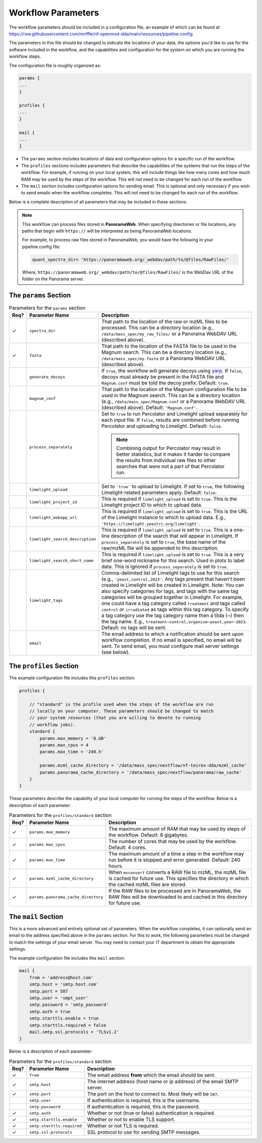 ===================================
Workflow Parameters
===================================

The workflow parameters should be included in a configuration file, an example
of which can be found at
https://raw.githubusercontent.com/mriffle/nf-openmod-dda/main/resources/pipeline.config

The parameters in this file should be changed to indicate the locations of your data, the
options you'd like to use for the software included in the workflow, and the capabilities and
configuration for the system on which you are running the workflow steps.

The configuration file is roughly organized as:

.. code-block:: groovy

    params {
    ...
    }

    profiles {
    ...
    }

    mail {
    ...
    }

- The ``params`` section includes locations of data and configuration options for a specific run of the workflow.
- The ``profiles`` sections includes parameters that describe the capabilities of the systems that run the steps of the workflow. For example, if running on your local system, this will include things like how many cores and how much RAM may be used by the steps of the workflow. This will not need to be changed for each run of the workflow.
- The ``mail`` section includes configuration options for sending email. This is optional and only necessary if you wish to send emails when the workflow completes. This will not need to be changed for each run of the workflow.

Below is a complete description of all parameters that may be included in these sections.

.. note::

    This workflow can process files stored in **PanoramaWeb**. When specifying directories or file locations, any paths that begin with ``https://`` will be interpreted as being PanoramaWeb locations.

    For example, to process raw files stored in PanoramaWeb, you would have the following in your pipeline.config file:

    .. code-block:: bash

        quant_spectra_dir= 'https://panoramaweb.org/_webdav/path/to/@files/RawFiles/'


    Where, ``https://panoramaweb.org/_webdav/path/to/@files/RawFiles/`` is the WebDav URL of the folder on the Panorama server.


The ``params`` Section
^^^^^^^^^^^^^^^^^^^^^^^

.. list-table:: Parameters for the ``params`` section
   :widths: 5 20 75
   :header-rows: 1

   * - Req?
     - Parameter Name
     - Description
   * - ✓
     - ``spectra_dir``
     - That path to the location of the raw or mzML files to be processed. This can be a directory location (e.g., ``/data/mass_spec/my_raw_files/`` or a Panorama WebDAV URL (described above).
   * - ✓
     - ``fasta``
     - That path to the location of the FASTA file to be used in the Magnum search. This can be a directory location (e.g., ``/data/mass_spec/my.fasta`` or a Panorama WebDAV URL (described above).
   * - 
     - ``generate_decoys``
     - If ``true``, the workflow will generate decoys using `yarp <https://github.com/mriffle/yarp>`_. If ``false``, decoys must already be present in the FASTA file and ``Magnum.conf`` must be told the decoy prefix. Default: ``true``.
   * - 
     - ``magnum_conf``
     - That path to the location of the Magnum configuration file to be used in the Magnum search. This can be a directory location (e.g., ``/data/mass_spec/Magnum.conf`` or a Panorama WebDAV URL (described above). Default: ``'Magnum.conf'``.
   * - 
     - ``process_separately``
     - Set to ``true`` to run Percolator and Limelight upload separately for each input file. If ``false``, results are combined before running Percolator and uploading to Limelight. Default: ``false``.

       .. note::

          Combining output for Percolator may result in better statistics, but it makes it harder to compare the results from individual raw files to other searches that were not a part of that Percolator run.
   * - 
     - ``limelight_upload``
     - Set to ``'true'`` to upload to Limelight. If set to ``true``, the following Limelight-related parameters apply. Default: ``false``.
   * - 
     - ``limelight_project_id``
     - This is required if ``limelight_upload`` is set to ``true``. This is the Limelight project ID to which to upload data.
   * - 
     - ``limelight_webapp_url``
     - This is required if ``limelight_upload`` is set to ``true``. This is the URL of the Limelight instance to which to upload data. E.g., ``'https://limelight.yeastrc.org/limelight'``.
   * - 
     - ``limelight_search_description``
     - This is required if ``limelight_upload`` is set to ``true``. This is a one-line description of the search that will appear in Limelight. If ``process_separately`` is set to ``true``, the base name of the raw/mzML file will be appended to this description. 
   * - 
     - ``limelight_search_short_name``
     - This is required if ``limelight_upload`` is set to ``true``. This is a very brief one-word nickname for this search. Used in plots to label data. This is ignored if ``process_separately`` is set to ``true``.
   * - 
     - ``limelight_tags``
     - Comma-delimited list of Limelight tags to use for this search (e.g., ``'yeast,control,2023'``. Any tags present that haven't been created in Limelight will be created in Limelight. Note: You can also specify
       categories for tags, and tags with the same tag categories will be grouped together in Limelight. For example, one could have a tag category called ``treatment`` and tags called ``control`` or ``irradiated`` as
       tags within this tag category. To specify a tag category use the tag category name then a tilda (~) then the tag name. E.g., ``treatment~control,organism~yeast,year~2023``. Default: no tags will be sent.
   * - 
     - ``email``
     - The email address to which a notification should be sent upon workflow completion. If no email is specified, no email will be sent. To send email, you must configure mail server settings (see below).

The ``profiles`` Section
^^^^^^^^^^^^^^^^^^^^^^^^
The example configuration file includes this ``profiles`` section:

.. code-block:: groovy

    profiles {

        // "standard" is the profile used when the steps of the workflow are run
        // locally on your computer. These parameters should be changed to match
        // your system resources (that you are willing to devote to running
        // workflow jobs).
        standard {
            params.max_memory = '8.GB'
            params.max_cpus = 4
            params.max_time = '240.h'

            params.mzml_cache_directory = '/data/mass_spec/nextflow/nf-teirex-dda/mzml_cache'
            params.panorama_cache_directory = '/data/mass_spec/nextflow/panorama/raw_cache'
        }
    }

These parameters describe the capability of your local computer for running the steps of the workflow. Below is a description of each parameter:

.. list-table:: Parameters for the ``profiles/standard`` section
   :widths: 5 20 75
   :header-rows: 1

   * - Req?
     - Parameter Name
     - Description
   * - ✓
     - ``params.max_memory``
     - The maximum amount of RAM that may be used by steps of the workflow. Default: 8 gigabytes.
   * - ✓
     - ``params.max_cpus``
     - The number of cores that may be used by the workflow. Default: 4 cores.
   * - ✓
     - ``params.max_time``
     - The maximum amount of a time a step in the workflow may run before it is stopped and error generated. Default: 240 hours.
   * - ✓
     - ``params.mzml_cache_directory``
     - When ``msconvert`` converts a RAW file to mzML, the mzML file is cached for future use. This specifies the directory in which the cached mzML files are stored.
   * - ✓
     - ``params.panorama_cache_directory``
     - If the RAW files to be processed are in PanoramaWeb, the RAW files will be downloaded to and cached in this directory for future use.

The ``mail`` Section
^^^^^^^^^^^^^^^^^^^^^^^
This is a more advanced and entirely optional set of parameters. When the workflow completes, it can optionally send an email to the address specified above in the ``params`` section.
For this to work, the following parameters must be changed to match the settings of your email server. You may need to contact your IT department to obtain the appropriate settings.

The example configuration file includes this ``mail`` section:

.. code-block:: groovy

    mail {
        from = 'address@host.com'
        smtp.host = 'smtp.host.com'
        smtp.port = 587
        smtp.user = 'smpt_user'
        smtp.password = 'smtp_password'
        smtp.auth = true
        smtp.starttls.enable = true
        smtp.starttls.required = false
        mail.smtp.ssl.protocols = 'TLSv1.2'
    }

Below is a description of each parameter:

.. list-table:: Parameters for the ``profiles/standard`` section
   :widths: 5 20 75
   :header-rows: 1

   * - Req?
     - Parameter Name
     - Description
   * - ✓
     - ``from``
     - The email address **from** which the email should be sent.
   * - ✓
     - ``smtp.host``
     - The internet address (host name or ip address) of the email SMTP server.
   * - ✓
     - ``smtp.port``
     - The port on the host to connect to. Most likely will be ``587``.
   * - 
     - ``smtp.user``
     - If authentication is required, this is the username.
   * - 
     - ``smtp.password``
     - If authentication is required, this is the password.
   * - ✓
     - ``smtp.auth``
     - Whether or not (true or false) authentication is required.
   * - ✓
     - ``smtp.starttls.enable``
     - Whether or not to enable TLS support.
   * - ✓
     - ``smtp.starttls.required``
     - Whether or not TLS is required.
   * - ✓
     - ``smtp.ssl.protocols``
     - SSL protocol to use for sending SMTP messages.
